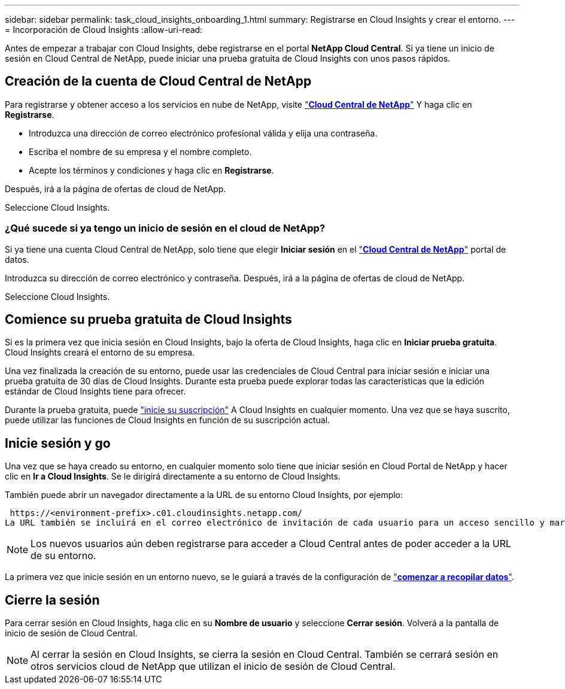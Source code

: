 ---
sidebar: sidebar 
permalink: task_cloud_insights_onboarding_1.html 
summary: Registrarse en Cloud Insights y crear el entorno. 
---
= Incorporación de Cloud Insights
:allow-uri-read: 


[role="lead"]
Antes de empezar a trabajar con Cloud Insights, debe registrarse en el portal *NetApp Cloud Central*. Si ya tiene un inicio de sesión en Cloud Central de NetApp, puede iniciar una prueba gratuita de Cloud Insights con unos pasos rápidos.


toc::[]


== Creación de la cuenta de Cloud Central de NetApp

Para registrarse y obtener acceso a los servicios en nube de NetApp, visite https://cloud.netapp.com["*Cloud Central de NetApp*"^] Y haga clic en *Registrarse*.

* Introduzca una dirección de correo electrónico profesional válida y elija una contraseña.
* Escriba el nombre de su empresa y el nombre completo.
* Acepte los términos y condiciones y haga clic en *Registrarse*.


Después, irá a la página de ofertas de cloud de NetApp.

Seleccione Cloud Insights.



=== ¿Qué sucede si ya tengo un inicio de sesión en el cloud de NetApp?

Si ya tiene una cuenta Cloud Central de NetApp, solo tiene que elegir *Iniciar sesión* en el https://cloud.netapp.com["*Cloud Central de NetApp*"^] portal de datos.

Introduzca su dirección de correo electrónico y contraseña. Después, irá a la página de ofertas de cloud de NetApp.

Seleccione Cloud Insights.



== Comience su prueba gratuita de Cloud Insights

Si es la primera vez que inicia sesión en Cloud Insights, bajo la oferta de Cloud Insights, haga clic en *Iniciar prueba gratuita*. Cloud Insights creará el entorno de su empresa.

Una vez finalizada la creación de su entorno, puede usar las credenciales de Cloud Central para iniciar sesión e iniciar una prueba gratuita de 30 días de Cloud Insights. Durante esta prueba puede explorar todas las características que la edición estándar de Cloud Insights tiene para ofrecer.

Durante la prueba gratuita, puede link:concept_subscribing_to_cloud_insights.html["inicie su suscripción"] A Cloud Insights en cualquier momento. Una vez que se haya suscrito, puede utilizar las funciones de Cloud Insights en función de su suscripción actual.



== Inicie sesión y go

Una vez que se haya creado su entorno, en cualquier momento solo tiene que iniciar sesión en Cloud Portal de NetApp y hacer clic en *Ir a Cloud Insights*. Se le dirigirá directamente a su entorno de Cloud Insights.

También puede abrir un navegador directamente a la URL de su entorno Cloud Insights, por ejemplo:

 https://<environment-prefix>.c01.cloudinsights.netapp.com/
La URL también se incluirá en el correo electrónico de invitación de cada usuario para un acceso sencillo y marcadores. Si el usuario aún no ha iniciado sesión en Cloud Central, se le pedirá que inicie sesión.


NOTE: Los nuevos usuarios aún deben registrarse para acceder a Cloud Central antes de poder acceder a la URL de su entorno.

La primera vez que inicie sesión en un entorno nuevo, se le guiará a través de la configuración de link:task_getting_started_with_cloud_insights.html["*comenzar a recopilar datos*"].



== Cierre la sesión

Para cerrar sesión en Cloud Insights, haga clic en su *Nombre de usuario* y seleccione *Cerrar sesión*. Volverá a la pantalla de inicio de sesión de Cloud Central.


NOTE: Al cerrar la sesión en Cloud Insights, se cierra la sesión en Cloud Central. También se cerrará sesión en otros servicios cloud de NetApp que utilizan el inicio de sesión de Cloud Central.
